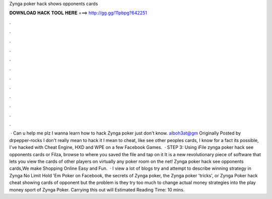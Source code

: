 Zynga poker hack shows opponents cards

𝐃𝐎𝐖𝐍𝐋𝐎𝐀𝐃 𝐇𝐀𝐂𝐊 𝐓𝐎𝐎𝐋 𝐇𝐄𝐑𝐄 ===> http://gg.gg/11pbpg?642251

.

.

.

.

.

.

.

.

.

.

.

.

 · Can u help me plz I wanna learn how to hack Zynga poker just don't know. alboh3at@gm Originally Posted by drpepper-rocks I don't really mean to hack it I mean to cheat, like see other peoples cards, I know for a fact its possible, I've hacked with Cheat Engine, HXD and WPE on a few Facebook Games.  · STEP 3: Using iFile zynga poker hack see opponents cards or Filza, browse to where you saved the  file and tap on it It is a new revolutionary piece of software that lets you view the cards of other players on virtually any poker room on the net! Zynga poker hack see opponents cards,We make Shopping Online Easy and Fun.  · I view a lot of blogs try and attempt to describe winning strategy in Zynga No Limit Hold 'Em Poker on Facebook, the secrets of Zynga poker, the Zynga poker 'tricks', or Zynga Poker hack cheat showing cards of opponent but the problem is they try too much to change actual money strategies into the play money sport of Zynga Poker. Carrying this out will Estimated Reading Time: 10 mins.
